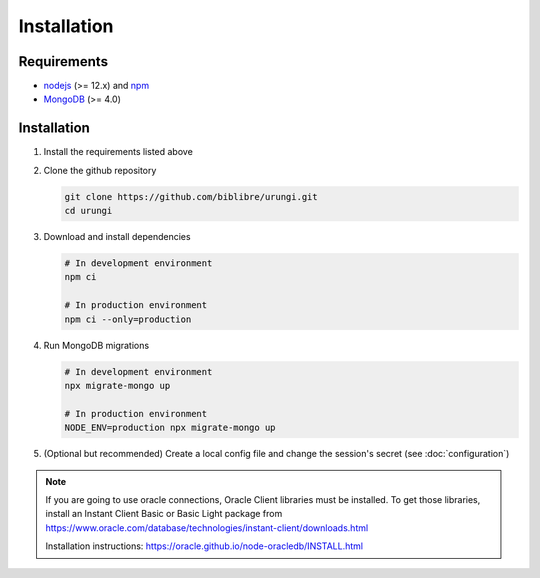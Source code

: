 Installation
============

Requirements
------------

* `nodejs <https://nodejs.org>`_ (>= 12.x) and `npm <https://www.npmjs.com>`_
* `MongoDB <https://www.mongodb.org>`_ (>= 4.0)


Installation
------------

1. Install the requirements listed above
2. Clone the github repository

   .. code-block:: sh

      git clone https://github.com/biblibre/urungi.git
      cd urungi

3. Download and install dependencies

   .. code-block:: sh

      # In development environment
      npm ci

      # In production environment
      npm ci --only=production

4. Run MongoDB migrations

   .. code-block:: sh

      # In development environment
      npx migrate-mongo up

      # In production environment
      NODE_ENV=production npx migrate-mongo up

5. (Optional but recommended) Create a local config file and change the
   session's secret (see :doc:`configuration`)

.. note::

   If you are going to use oracle connections, Oracle Client libraries must be
   installed. To get those libraries, install an Instant Client Basic or Basic
   Light package from
   https://www.oracle.com/database/technologies/instant-client/downloads.html

   Installation instructions:
   https://oracle.github.io/node-oracledb/INSTALL.html
